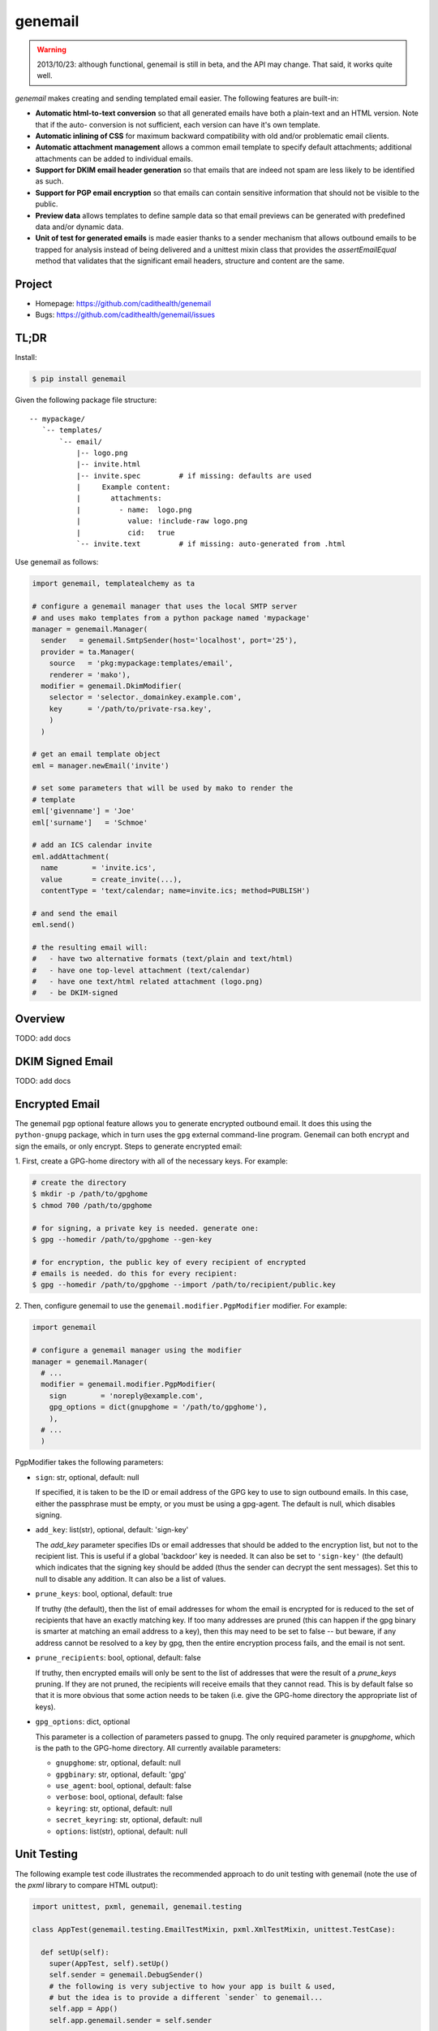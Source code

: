 ========
genemail
========

.. WARNING::

  2013/10/23: although functional, genemail is still in beta, and the
  API may change. That said, it works quite well.

`genemail` makes creating and sending templated email easier. The
following features are built-in:

* **Automatic html-to-text conversion** so that all generated emails
  have both a plain-text and an HTML version. Note that if the auto-
  conversion is not sufficient, each version can have it's own
  template.

* **Automatic inlining of CSS** for maximum backward compatibility
  with old and/or problematic email clients.

* **Automatic attachment management** allows a common email template
  to specify default attachments; additional attachments can be added
  to individual emails.

* **Support for DKIM email header generation** so that emails that
  are indeed not spam are less likely to be identified as such.

* **Support for PGP email encryption** so that emails can contain
  sensitive information that should not be visible to the public.

* **Preview data** allows templates to define sample data so that
  email previews can be generated with predefined data and/or dynamic
  data.

* **Unit of test for generated emails** is made easier thanks to a
  sender mechanism that allows outbound emails to be trapped for
  analysis instead of being delivered and a unittest mixin class that
  provides the `assertEmailEqual` method that validates that the
  significant email headers, structure and content are the same.


Project
=======

* Homepage: https://github.com/cadithealth/genemail
* Bugs: https://github.com/cadithealth/genemail/issues


TL;DR
=====

Install:

.. code-block:: bash

  $ pip install genemail

Given the following package file structure:

::

  -- mypackage/
     `-- templates/
         `-- email/
             |-- logo.png
             |-- invite.html
             |-- invite.spec         # if missing: defaults are used
             |     Example content:
             |       attachments:
             |         - name:  logo.png
             |           value: !include-raw logo.png
             |           cid:   true
             `-- invite.text         # if missing: auto-generated from .html

Use genemail as follows:

.. code-block:: python

  import genemail, templatealchemy as ta

  # configure a genemail manager that uses the local SMTP server
  # and uses mako templates from a python package named 'mypackage'
  manager = genemail.Manager(
    sender   = genemail.SmtpSender(host='localhost', port='25'),
    provider = ta.Manager(
      source   = 'pkg:mypackage:templates/email',
      renderer = 'mako'),
    modifier = genemail.DkimModifier(
      selector = 'selector._domainkey.example.com',
      key      = '/path/to/private-rsa.key',
      )
    )

  # get an email template object
  eml = manager.newEmail('invite')

  # set some parameters that will be used by mako to render the
  # template
  eml['givenname'] = 'Joe'
  eml['surname']   = 'Schmoe'

  # add an ICS calendar invite
  eml.addAttachment(
    name        = 'invite.ics',
    value       = create_invite(...),
    contentType = 'text/calendar; name=invite.ics; method=PUBLISH')

  # and send the email
  eml.send()

  # the resulting email will:
  #   - have two alternative formats (text/plain and text/html)
  #   - have one top-level attachment (text/calendar)
  #   - have one text/html related attachment (logo.png)
  #   - be DKIM-signed


Overview
========

TODO: add docs


DKIM Signed Email
=================

TODO: add docs


Encrypted Email
===============

The genemail ``pgp`` optional feature allows you to generate encrypted
outbound email. It does this using the ``python-gnupg`` package, which
in turn uses the ``gpg`` external command-line program. Genemail can
both encrypt and sign the emails, or only encrypt. Steps to generate
encrypted email:

1. First, create a GPG-home directory with all of the necessary
keys. For example:

.. code-block:: bash

  # create the directory
  $ mkdir -p /path/to/gpghome
  $ chmod 700 /path/to/gpghome

  # for signing, a private key is needed. generate one:
  $ gpg --homedir /path/to/gpghome --gen-key

  # for encryption, the public key of every recipient of encrypted
  # emails is needed. do this for every recipient:
  $ gpg --homedir /path/to/gpghome --import /path/to/recipient/public.key

2. Then, configure genemail to use the
``genemail.modifier.PgpModifier`` modifier. For example:

.. code-block:: python

  import genemail

  # configure a genemail manager using the modifier
  manager = genemail.Manager(
    # ...
    modifier = genemail.modifier.PgpModifier(
      sign        = 'noreply@example.com',
      gpg_options = dict(gnupghome = '/path/to/gpghome'),
      ),
    # ...
    )

PgpModifier takes the following parameters:

* ``sign``: str, optional, default: null

  If specified, it is taken to be the ID or email address of the GPG
  key to use to sign outbound emails. In this case, either the
  passphrase must be empty, or you must be using a gpg-agent. The
  default is null, which disables signing.

* ``add_key``: list(str), optional, default: 'sign-key'

  The `add_key` parameter specifies IDs or email addresses that should
  be added to the encryption list, but not to the recipient list.
  This is useful if a global 'backdoor' key is needed. It can also be
  set to ``'sign-key'`` (the default) which indicates that the signing
  key should be added (thus the sender can decrypt the sent
  messages). Set this to null to disable any addition. It can also be
  a list of values.

* ``prune_keys``: bool, optional, default: true

  If truthy (the default), then the list of email addresses for whom
  the email is encrypted for is reduced to the set of recipients that
  have an exactly matching key. If too many addresses are pruned (this
  can happen if the gpg binary is smarter at matching an email address
  to a key), then this may need to be set to false -- but beware, if
  any address cannot be resolved to a key by gpg, then the entire
  encryption process fails, and the email is not sent.

* ``prune_recipients``: bool, optional, default: false

  If truthy, then encrypted emails will only be sent to the list of
  addresses that were the result of a `prune_keys` pruning. If they
  are not pruned, the recipients will receive emails that they cannot
  read. This is by default false so that it is more obvious that some
  action needs to be taken (i.e. give the GPG-home directory the
  appropriate list of keys).

* ``gpg_options``: dict, optional

  This parameter is a collection of parameters passed to gnupg. The
  only required parameter is `gnupghome`, which is the path to the
  GPG-home directory. All currently available parameters:

  * ``gnupghome``: str, optional, default: null
  * ``gpgbinary``: str, optional, default: 'gpg'
  * ``use_agent``: bool, optional, default: false
  * ``verbose``: bool, optional, default: false
  * ``keyring``: str, optional, default: null
  * ``secret_keyring``: str, optional, default: null
  * ``options``: list(str), optional, default: null


Unit Testing
============

The following example test code illustrates the recommended approach
to do unit testing with genemail (note the use of the `pxml` library
to compare HTML output):

.. code-block:: python

  import unittest, pxml, genemail, genemail.testing

  class AppTest(genemail.testing.EmailTestMixin, pxml.XmlTestMixin, unittest.TestCase):

    def setUp(self):
      super(AppTest, self).setUp()
      self.sender = genemail.DebugSender()
      # the following is very subjective to how your app is built & used,
      # but the idea is to provide a different `sender` to genemail...
      self.app = App()
      self.app.genemail.sender = self.sender

    def test_email(self):

      # do something to cause an email to be sent
      self.app.send_an_email()

      # verify the sent email (which will have been trapped by self.sender)
      self.assertEqual(len(self.sender.emails), 1)
      self.assertEmailEqual(self.sender.emails[0], '''\
  Content-Type: multipart/alternative; boundary="==BOUNDARY-MAIN=="
  MIME-Version: 1.0
  Date: Fri, 13 Feb 2009 23:31:30 -0000
  To: test@example.com
  Message-ID: <1234567890@@genemail.example.com>
  From: noreply@example.com
  Subject: Test Subject

  --==BOUNDARY-MAIN==
  MIME-Version: 1.0
  Content-Type: text/plain; charset="us-ascii"
  Content-Transfer-Encoding: 7bit

  Email text version.

  --==BOUNDARY-MAIN==
  Content-Type: multipart/related; boundary="==BOUNDARY-HTMLREL=="
  MIME-Version: 1.0

  --==BOUNDARY-HTMLREL==
  MIME-Version: 1.0
  Content-Type: text/html; charset="us-ascii"
  Content-Transfer-Encoding: 7bit

  <html><body>Email html version.</body></html>

  --==BOUNDARY-HTMLREL==
  Content-Type: image/png
  MIME-Version: 1.0
  Content-Transfer-Encoding: 7bit
  Content-Disposition: attachment
  Content-ID: <logo.png>

  PNG.BINARY.DATA...
  --==BOUNDARY-HTMLREL==--
  --==BOUNDARY-MAIN==--
  ''')

